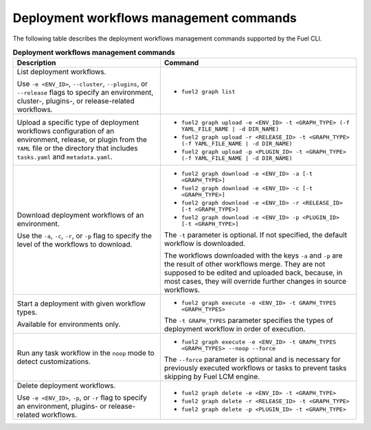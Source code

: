 .. _cli-workflows:

========================================
Deployment workflows management commands
========================================

The following table describes the deployment workflows management commands
supported by the Fuel CLI.

.. list-table:: **Deployment workflows management commands**
   :widths: 15 20
   :header-rows: 1

   * - Description
     - Command

   * - List deployment workflows.

       Use ``-e <ENV_ID>``, ``--cluster``, ``--plugins``, or ``--release``
       flags to specify an environment, cluster-, plugins-, or
       release-related workflows.
     - * ``fuel2 graph list``

   * - Upload a specific type of deployment workflows configuration of an
       environment, release, or plugin from the ``YAML`` file or the
       directory that includes ``tasks.yaml`` and ``metadata.yaml``.
     - * ``fuel2 graph upload -e <ENV_ID> -t <GRAPH_TYPE> (-f YAML_FILE_NAME | -d DIR_NAME)``
       * ``fuel2 graph upload -r <RELEASE_ID> -t <GRAPH_TYPE> (-f YAML_FILE_NAME | -d DIR_NAME)``
       * ``fuel2 graph upload -p <PLUGIN_ID> -t <GRAPH_TYPE> (-f YAML_FILE_NAME | -d DIR_NAME)``

   * - Download deployment workflows of an environment.

       Use the ``-a``, ``-c``, ``-r``, or ``-p`` flag to specify
       the level of the workflows to download.
     - * ``fuel2 graph download -e <ENV_ID> -a [-t <GRAPH_TYPE>]``
       * ``fuel2 graph download -e <ENV_ID> -c [-t <GRAPH_TYPE>]``
       * ``fuel2 graph download -e <ENV_ID> -r <RELEASE_ID> [-t <GRAPH_TYPE>]``
       * ``fuel2 graph download -e <ENV_ID> -p <PLUGIN_ID> [-t <GRAPH_TYPE>]``

       The ``-t`` parameter is optional. If not specified, the default
       workflow is downloaded.

       The workflows downloaded with the keys ``-a`` and ``-p`` are the
       result of other workflows merge. They are not supposed to be edited
       and uploaded back, because, in most cases, they will override
       further changes in source workflows.

   * - Start a deployment with given workflow types.

       Available for environments only.
     - * ``fuel2 graph execute -e <ENV_ID> -t GRAPH_TYPES <GRAPH_TYPES>``

       The ``-t GRAPH_TYPES`` parameter specifies the types of deployment
       workflow in order of execution.

   * - Run any task workflow in the ``noop`` mode to detect customizations.
     - * ``fuel2 graph execute -e <ENV_ID> -t GRAPH_TYPES <GRAPH_TYPES> --noop --force``

       The ``--force`` parameter is optional and is necessary for previously
       executed workflows or tasks to prevent tasks skipping by Fuel
       LCM engine.

   * - Delete deployment workflows.

       Use ``-e <ENV_ID>``, ``-p``, or ``-r`` flag to specify
       an environment, plugins- or release-related workflows.
     - * ``fuel2 graph delete -e <ENV_ID> -t <GRAPH_TYPE>``
       * ``fuel2 graph delete -r <RELEASE_ID> -t <GRAPH_TYPE>``
       * ``fuel2 graph delete -p <PLUGIN_ID> -t <GRAPH_TYPE>``
